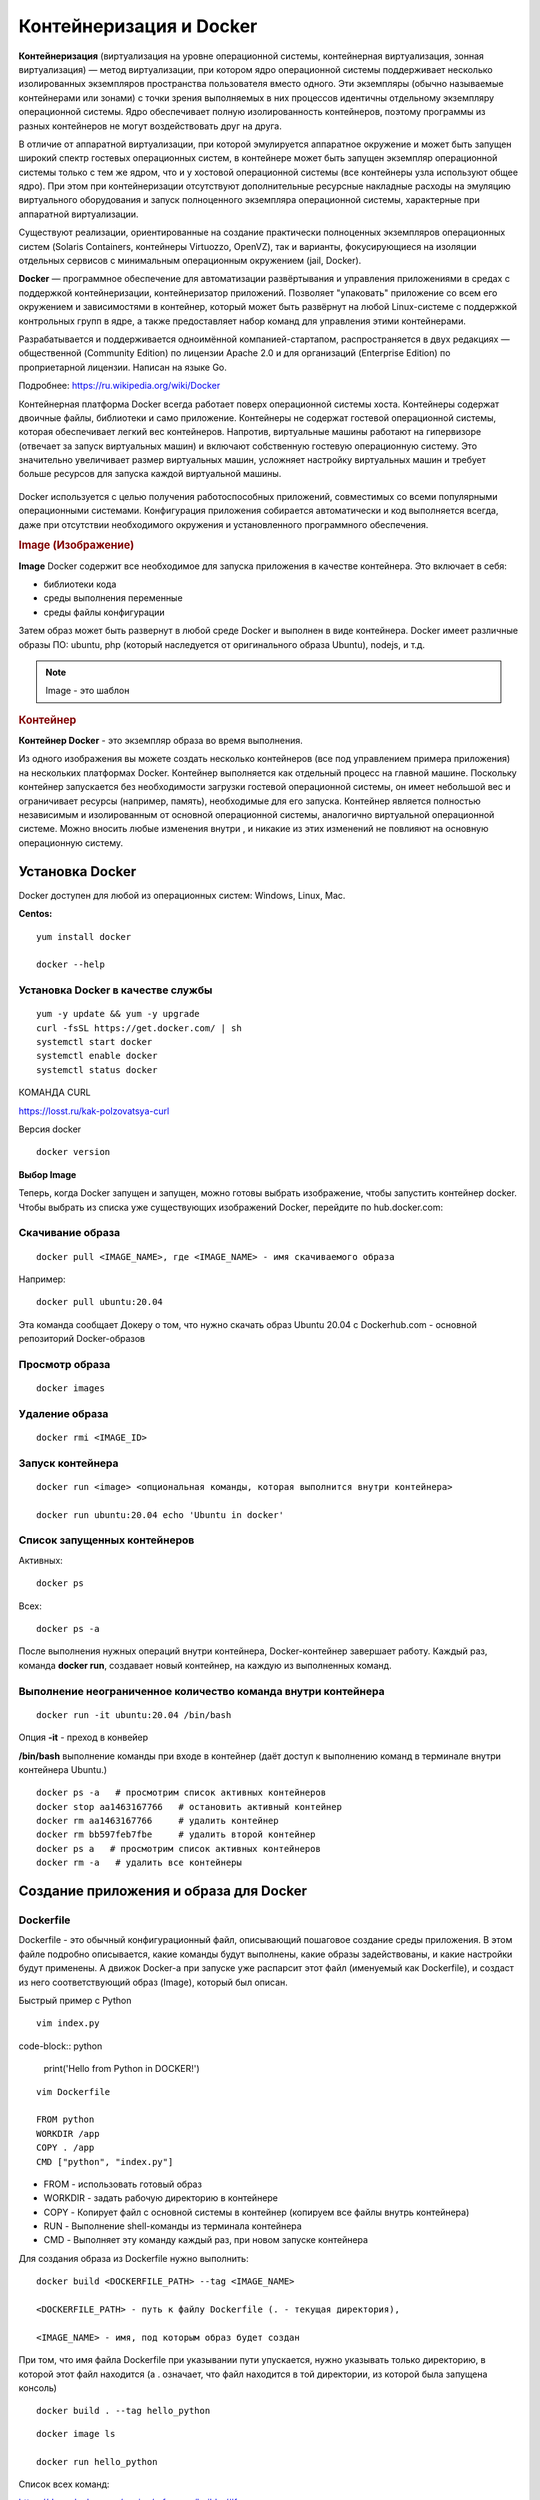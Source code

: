 Контейнеризация и Docker
###########################

**Контейнеризация** (виртуализация на уровне операционной системы, контейнерная виртуализация, зонная виртуализация) — метод виртуализации, 
при котором ядро операционной системы поддерживает несколько изолированных экземпляров пространства пользователя вместо одного. 
Эти экземпляры (обычно называемые контейнерами или зонами) с точки зрения выполняемых в них процессов идентичны отдельному экземпляру операционной системы.  
Ядро обеспечивает полную изолированность контейнеров, поэтому программы из разных контейнеров не могут воздействовать друг на друга.

В отличие от аппаратной виртуализации, при которой эмулируется аппаратное окружение и может быть запущен широкий спектр гостевых операционных систем, 
в контейнере может быть запущен экземпляр операционной системы только с тем же ядром, что и у хостовой операционной системы (все контейнеры узла используют общее ядро). 
При этом при контейнеризации отсутствуют дополнительные ресурсные накладные расходы на эмуляцию виртуального оборудования и запуск полноценного экземпляра операционной системы, 
характерные при аппаратной виртуализации.

Существуют реализации, ориентированные на создание практически полноценных экземпляров операционных систем (Solaris Containers, контейнеры Virtuozzo, OpenVZ), 
так и варианты, фокусирующиеся на изоляции отдельных сервисов с минимальным операционным окружением (jail, Docker).

**Docker** — программное обеспечение для автоматизации развёртывания и управления приложениями в средах с поддержкой контейнеризации, контейнеризатор приложений. 
Позволяет "упаковать" приложение со всем его окружением и зависимостями в контейнер, который может быть развёрнут на любой Linux-системе с поддержкой контрольных групп в ядре, 
а также предоставляет набор команд для управления этими контейнерами.

Разрабатывается и поддерживается одноимённой компанией-стартапом, распространяется в двух редакциях — общественной (Community Edition) по лицензии Apache 2.0 и 
для организаций (Enterprise Edition) по проприетарной лицензии. Написан на языке Go.

Подробнее: https://ru.wikipedia.org/wiki/Docker

Контейнерная платформа Docker всегда работает поверх операционной системы хоста. Контейнеры содержат двоичные файлы, библиотеки и само приложение. 
Контейнеры не содержат гостевой операционной системы, которая обеспечивает легкий вес контейнеров.
Напротив, виртуальные машины работают на гипервизоре (отвечает за запуск виртуальных машин) и включают собственную гостевую операционную систему. 
Это значительно увеличивает размер виртуальных машин, усложняет настройку виртуальных машин и требует больше ресурсов для запуска каждой виртуальной машины.

.. figure:: img/docker_01.png
       :scale: 100 %
       :align: center
       :alt: asda


Docker используется с целью получения работоспособных приложений, совместимых со всеми популярными операционными системами. 
Конфигурация приложения собирается автоматически и код выполняется всегда, даже при отсутствии необходимого окружения и установленного программного обеспечения.


.. rubric:: Image (Изображение)

**Image** Docker содержит все необходимое для запуска приложения в качестве контейнера. Это включает в себя:

* библиотеки кода
* среды выполнения переменные
* среды файлы конфигурации
  
Затем образ может быть развернут в любой среде Docker и выполнен в виде контейнера. 
Docker имеет различные образы ПО: ubuntu, php (который наследуется от оригинального образа Ubuntu), nodejs, и т.д.

.. note:: Image - это шаблон 

.. rubric:: Контейнер

**Контейнер Docker** - это экземпляр образа во время выполнения. 

Из одного изображения вы можете создать несколько контейнеров (все под управлением примера приложения) на нескольких платформах Docker. 
Контейнер выполняется как отдельный процесс на главной машине. 
Поскольку контейнер запускается без необходимости загрузки гостевой операционной системы, он имеет небольшой вес и ограничивает ресурсы (например, память), 
необходимые для его запуска. Контейнер является полностью независимым и изолированным от основной операционной системы, аналогично виртуальной операционной системе. 
Можно вносить любые изменения внутри , и никакие из этих изменений не повлияют на основную операционную систему.


Установка Docker
""""""""""""""""""""""

Docker доступен для любой из операционных систем: Windows, Linux, Maс.

**Centos:**

::

        yum install docker

        docker --help


.. figure:: img/docker_02.png
       :scale: 100 %
       :align: center
       :alt: asda

Установка Docker в качестве службы
~~~~~~~~~~~~~~~~~~~~~~~~~~~~~~~~~~~~~

::

        yum -y update && yum -y upgrade
        curl -fsSL https://get.docker.com/ | sh
        systemctl start docker
        systemctl enable docker
        systemctl status docker


КОМАНДА CURL

https://losst.ru/kak-polzovatsya-curl


Версия docker

::

        docker version

**Выбор Image**

Теперь, когда Docker запущен и запущен, можно готовы выбрать изображение, чтобы запустить контейнер docker. Чтобы выбрать из списка уже существующих изображений Docker, перейдите по hub.docker.com:

Скачивание образа
~~~~~~~~~~~~~~~~~~~~~

::

        docker pull <IMAGE_NAME>, где <IMAGE_NAME> - имя скачиваемого образа

Например:

::

        docker pull ubuntu:20.04

Эта команда сообщает Докеру о том, что нужно скачать образ Ubuntu 20.04 с Dockerhub.com - основной репозиторий Docker-образов

Просмотр образа
~~~~~~~~~~~~~~~~~

::

        docker images

.. figure:: img/docker_03.png
       :scale: 100 %
       :align: center
       :alt: asda

Удаление образа
~~~~~~~~~~~~~~~~~~~~

::

        docker rmi <IMAGE_ID>


.. figure:: img/docker_06.png
       :scale: 100 %
       :align: center
       :alt: asda


Запуск контейнера
~~~~~~~~~~~~~~~~~~~~~~

::

        docker run <image> <опциональная команды, которая выполнится внутри контейнера>

        docker run ubuntu:20.04 echo 'Ubuntu in docker'

Список запущенных контейнеров
~~~~~~~~~~~~~~~~~~~~~~~~~~~~~~~~~

Активных:

::

        docker ps

Всех:

::
  
        docker ps -a


После выполнения нужных операций внутри контейнера, Docker-контейнер завершает работу.
Каждый раз, команда **docker run**, создавает новый контейнер, на каждую из выполненных команд.

Выполнение неограниченное количество команда внутри контейнера
~~~~~~~~~~~~~~~~~~~~~~~~~~~~~~~~~~~~~~~~~~~~~~~~~~~~~~~~~~~~~~~~~~~~

::

        docker run -it ubuntu:20.04 /bin/bash

Опция **-it** - преход в конвейер

**/bin/bash** выполнение команды при входе в контейнер (даёт доступ к выполнению команд в терминале внутри контейнера Ubuntu.)

::

        docker ps -a   # просмотрим список активных контейнеров 
        docker stop aa1463167766   # остановить активный контейнер
        docker rm aa1463167766     # удалить контейнер
        docker rm bb597feb7fbe     # удалить второй контейнер
        docker ps a   # просмотрим список активных контейнеров 
        docker rm -a   # удалить все контейнеры 

Создание приложения и образа для Docker
""""""""""""""""""""""""""""""""""""""""""

Dockerfile
~~~~~~~~~~~~

Dockerfile - это обычный конфигурационный файл, описывающий пошаговое создание среды приложения. В этом файле подробно описывается, какие команды будут выполнены, какие образы задействованы, и какие настройки будут применены. А движок Docker-а при запуске уже распарсит этот файл (именуемый как Dockerfile), и создаст из него соответствующий образ (Image), который был описан.

Быстрый пример с Python

::

        vim index.py

code-block:: python

        print('Hello from Python in DOCKER!')

::

        vim Dockerfile

        FROM python
        WORKDIR /app
        COPY . /app
        CMD ["python", "index.py"]


* FROM - использовать готовый образ 
* WORKDIR - задать рабочую директорию в контейнере 
* COPY - Копирует файл с основной системы в контейнер (копируем все файлы внутрь контейнера)
* RUN - Выполнение shell-команды из терминала контейнера
* CMD - Выполняет эту команду каждый раз, при новом запуске контейнера


Для создания образа из Dockerfile нужно выполнить:

::

        docker build <DOCKERFILE_PATH> --tag <IMAGE_NAME>

        <DOCKERFILE_PATH> - путь к файлу Dockerfile (. - текущая директория),

        <IMAGE_NAME> - имя, под которым образ будет создан

При том, что имя файла Dockerfile при указывании пути упускается, нужно указывать только директорию, в которой этот файл находится (а . означает, что файл находится в той директории, из которой была запущена консоль)

::
        
        docker build . --tag hello_python

.. figure:: img/docker_04.png
       :scale: 100 %
       :align: center
       :alt: asda

::
        
        docker image ls

        docker run hello_python

Список всех команд:

https://docs.docker.com/engine/reference/builder/#from

Монтирование локальной директории в Docker-контейнер
"""""""""""""""""""""""""""""""""""""""""""""""""""""

Монтирование директории в Docker контейнер - это предоставление доступа контейнеру на чтение содержимого вашей папки из основной операционной системы. Помимо чтения из этой папки, так же, контейнер может её изменять, и такая связь является двусторонней: при изменении файлов в основной ОС изменения будут видны в контейнере, и наоборот.

**Синтаксис:**

::

        docker run -v <DIRECTORY>:<CONTAINER_DIRECTORY>:z ...,

* **DIRECTORY** - это путь к папке, которую нужно смонтировать
* **CONTAINER_DIRECTORY** - путь внутри контейнера.
* **:z** - указывает, что содержимое привязки монтирования является общим для нескольких контейнеров.

.. note:: путь к монтируемой папке должен быть прописан полностью: C:\projects\docker-example, или на **nix**-системах можно воспользоваться конструкцией $(pwd) 

Пример:

Команда:

::

        docker run -it -v ~/image01:/app hello_python /bin/bash

Создает контейнер и монтирует каталог **~/image01** в каталог **/app** контейнера

.. figure:: img/docker_05.png
       :scale: 100 %
       :align: center
       :alt: asda

Это удобная особенность, которая позволяет выполнять редактирование кода в редакторе на основной ОС, а изменения будут сразу же применяться внутри контейнера.

Порты контейнеров
"""""""""""""""""""""""

Docker позволяет получить доступ к какому-то из портов контейнера, пробросив его наружу (в основную операционную систему). По умолчанию, нет возможности получить доступ к каким-либо из портов контейнера. Однако, в Dockerfile опция EXPOSE позволяет объявить, к какому из портов можно обратиться из основной ОС.

::

        docker run -p <HOST_PORT>:<CONTAINER_PORT>

Пример: 

Создать образ для работы apache  с установленным php и зауспустить в контейнере. Обращение к apache из сети опеспечить через обращение к хостовой машине на порту 8080

1. Создать и перейти в каталог html:

::

        mkdir html
        cd html

Создать индексный файл index.php:
        
::
        
        <?php
                echo 'Hello from DOCKER-apache. We have PHP version = ' . phpversion() . PHP_EOL;
        ?>
        


2.  Создать Dockerfile:

::

        FROM php:7.2-apache
        WORKDIR /var/www/html
        COPY . /var/www/html
        #Прокинуть системный порт (Expose)
        EXPOSE 80

EXPOSE в Dockerfile разрешает подключение к 80 порту контейнера.

3. Собрать обрз

::

        docker build . --tag own_php_apache

4. Запустить контейнер

::

        docker run own_php_apache -p 80:80



